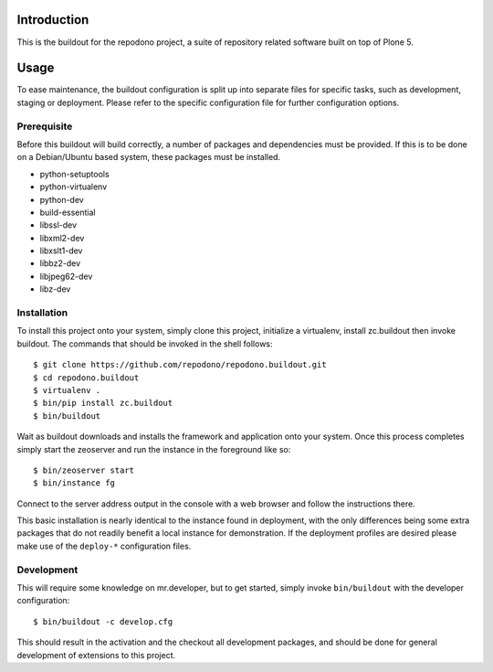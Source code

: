 Introduction
============

This is the buildout for the repodono project, a suite of repository
related software built on top of Plone 5.

Usage
=====

To ease maintenance, the buildout configuration is split up into
separate files for specific tasks, such as development, staging or
deployment.  Please refer to the specific configuration file for further
configuration options.


Prerequisite
------------

Before this buildout will build correctly, a number of packages and
dependencies must be provided.  If this is to be done on a Debian/Ubuntu
based system, these packages must be installed.

* python-setuptools
* python-virtualenv
* python-dev
* build-essential
* libssl-dev
* libxml2-dev
* libxslt1-dev
* libbz2-dev
* libjpeg62-dev
* libz-dev

Installation
------------

To install this project onto your system, simply clone this project,
initialize a virtualenv, install zc.buildout then invoke buildout.  The
commands that should be invoked in the shell follows::

    $ git clone https://github.com/repodono/repodono.buildout.git
    $ cd repodono.buildout
    $ virtualenv .
    $ bin/pip install zc.buildout
    $ bin/buildout

Wait as buildout downloads and installs the framework and application
onto your system.  Once this process completes simply start the
zeoserver and run the instance in the foreground like so::

    $ bin/zeoserver start
    $ bin/instance fg

Connect to the server address output in the console with a web browser
and follow the instructions there.

This basic installation is nearly identical to the instance found in
deployment, with the only differences being some extra packages that do
not readily benefit a local instance for demonstration.  If the
deployment profiles are desired please make use of the ``deploy-*``
configuration files.

Development
-----------

This will require some knowledge on mr.developer, but to get started,
simply invoke ``bin/buildout`` with the developer configuration::

    $ bin/buildout -c develop.cfg

This should result in the activation and the checkout all development
packages, and should be done for general development of extensions to
this project.
